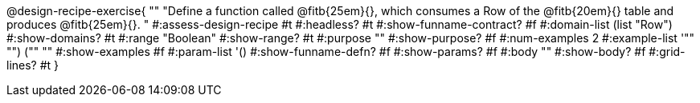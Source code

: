 @design-recipe-exercise{ ""
  "Define a function called
@fitb{25em}{},
which consumes a Row of the
@fitb{20em}{}
table and produces
@fitb{25em}{}.
"
#:assess-design-recipe #t
#:headless? #t
#:show-funname-contract? #f
#:domain-list (list "Row")
#:show-domains? #t
#:range "Boolean"
#:show-range? #t
#:purpose ""
#:show-purpose? #f
#:num-examples 2
#:example-list '(("" "") ("" ""))
#:show-examples #f
#:param-list '()
#:show-funname-defn? #f
#:show-params? #f
#:body ""
#:show-body? #f
#:grid-lines? #t
}
